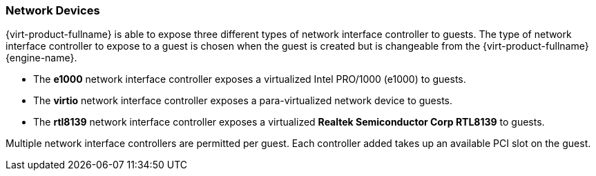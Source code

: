 :_content-type: CONCEPT
[id="Network_devices"]
=== Network Devices

{virt-product-fullname} is able to expose three different types of network interface controller to guests. The type of network interface controller to expose to a guest is chosen when the guest is created but is changeable from the {virt-product-fullname} {engine-name}.


* The *e1000* network interface controller exposes a virtualized Intel PRO/1000 (e1000) to guests.

* The *virtio* network interface controller exposes a para-virtualized network device to guests.

* The *rtl8139* network interface controller exposes a virtualized *Realtek Semiconductor Corp RTL8139* to guests.

Multiple network interface controllers are permitted per guest. Each controller added takes up an available PCI slot on the guest. 
